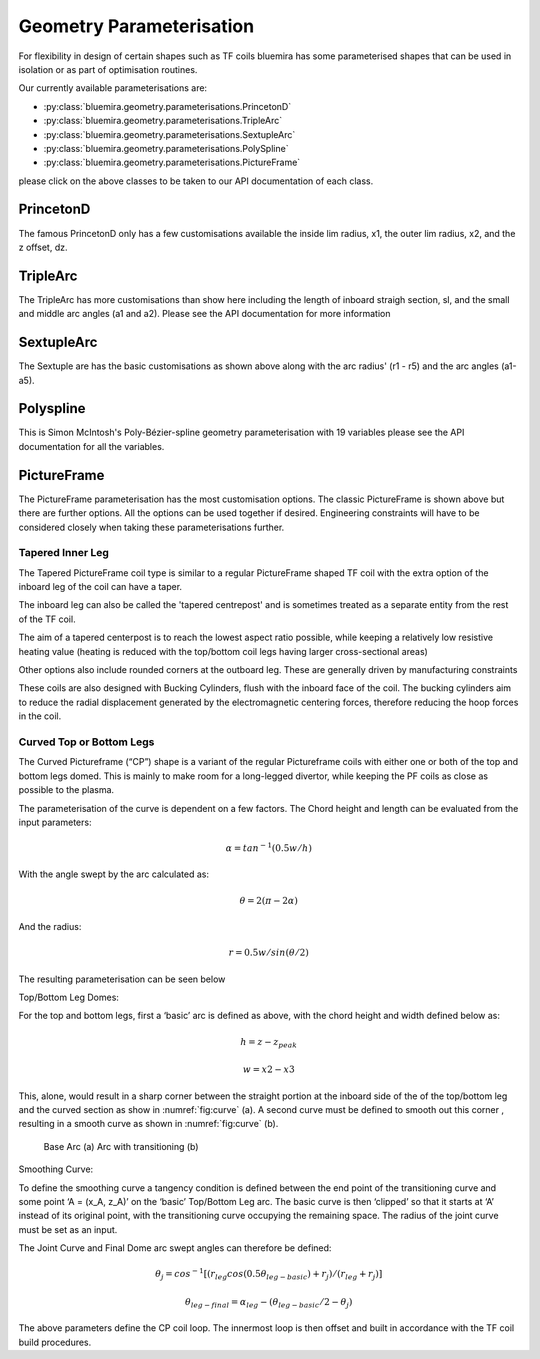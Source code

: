 Geometry Parameterisation
-------------------------

For flexibility in design of certain shapes such as TF coils bluemira has some
parameterised shapes that can be used in isolation or as part of optimisation
routines.

Our currently available parameterisations are:

* :py:class:`bluemira.geometry.parameterisations.PrincetonD`
* :py:class:`bluemira.geometry.parameterisations.TripleArc`
* :py:class:`bluemira.geometry.parameterisations.SextupleArc`
* :py:class:`bluemira.geometry.parameterisations.PolySpline`
* :py:class:`bluemira.geometry.parameterisations.PictureFrame`

please click on the above classes to be taken to our API documentation of each class.

PrincetonD
^^^^^^^^^^

.. plot::
    :caption: Princeton D

    from bluemira.geometry.parameterisations import PrincetonD
    PrincetonD().plot()

The famous PrincetonD only has a few customisations available the inside lim radius, x1,
the outer lim radius, x2, and the z offset, dz.

TripleArc
^^^^^^^^^

.. plot::
    :caption: Triple Arc

    from bluemira.geometry.parameterisations import TripleArc
    TripleArc().plot()

The TripleArc has more customisations than show here including the length of inboard
straigh section, sl, and the small and middle arc angles (a1 and a2). Please see the
API documentation for more information

SextupleArc
^^^^^^^^^^^

.. plot::
    :caption: Sextuple Arc

    from bluemira.geometry.parameterisations import SextupleArc
    SextupleArc().plot()

The Sextuple are has the basic customisations as shown above along with the arc radius'
(r1 - r5) and the arc angles (a1-a5).

Polyspline
^^^^^^^^^^

.. plot::
    :caption: Polyspline

    from bluemira.geometry.parameterisations import PolySpline
    PolySpline().plot()

This is Simon McIntosh's Poly-Bézier-spline geometry parameterisation with 19 variables
please see the API documentation for all the variables.

PictureFrame
^^^^^^^^^^^^

.. plot::
    :caption: PictureFrame

    from bluemira.geometry.parameterisations import PictureFrame
    PictureFrame().plot()

The PictureFrame parameterisation has the most customisation options. The classic
PictureFrame is shown above but there are further options. All the options can be
used together if desired. Engineering constraints will have to be
considered closely when taking these parameterisations further.

Tapered Inner Leg
"""""""""""""""""

.. plot::
    :caption: Tapered PictureFrame

    from bluemira.geometry.parameterisations import PictureFrame
    PictureFrame(inner="TAPERED_INNER").plot()

The Tapered PictureFrame coil type is similar to a regular PictureFrame shaped TF coil
with the extra option of the inboard leg of the coil can have a taper.

The inboard leg can also be called the 'tapered centrepost' and is sometimes treated
as a separate entity from the rest of the TF coil.

The aim of a tapered centerpost is to reach the lowest aspect ratio possible, while
keeping a relatively low resistive heating value (heating is reduced with the
top/bottom coil legs having larger cross-sectional areas)

Other options also include rounded corners at the outboard leg. These are generally
driven by manufacturing constraints

These coils are also designed with Bucking Cylinders, flush with the inboard face of the
coil. The bucking cylinders aim to reduce the radial displacement generated by the
electromagnetic centering forces, therefore reducing the hoop forces in the coil.


Curved Top or Bottom Legs
"""""""""""""""""""""""""

.. plot::
    :caption: Curved PictureFrame

    from bluemira.geometry.parameterisations import PictureFrame
    PictureFrame(upper="CURVED", lower="FLAT").plot()

The Curved Pictureframe (“CP”) shape is a variant of the regular Pictureframe
coils with either one or both of the top and bottom legs domed. This is mainly to make
room for a long-legged divertor, while keeping the PF coils as close as possible to the
plasma.

The parameterisation of the curve is dependent on a few factors.
The Chord height and length can be evaluated from the input parameters:

.. math::

    \alpha = tan^{-1}⁡ (0.5 w/h)

With the angle swept by the arc calculated as:

.. math::

    \theta = 2 (\pi - 2 \alpha)

And the radius:

.. math::

    r = 0.5 w/sin ⁡(\theta/2)

The resulting parameterisation can be seen below

.. plot:: geometry/semi_circle_chord.py main

    Chord Parameters

Top/Bottom Leg Domes:

For the top and bottom legs, first a ‘basic’ arc is defined as above, with the chord
height and width defined below as:

.. math::

    h = z - z_{peak}

    w = x2 - x3

This, alone, would result in a sharp corner between the straight portion at the inboard
side of the of the top/bottom leg and the curved section as show in
:numref:`fig:curve` (a).
A second curve must be defined to smooth out this corner , resulting in a smooth curve
as shown in :numref:`fig:curve` (b).

.. figure:: ./images/transitioning_curve.PNG
    :name: fig:curve


    Base Arc (a) Arc with transitioning (b)

Smoothing Curve:

To  define the smoothing curve a tangency condition is defined between the end point of the transitioning
curve and some point ‘A = (x_A, z_A)’ on the ‘basic’ Top/Bottom Leg arc. The basic curve is then ‘clipped’
so that it starts at ‘A’ instead of its original point, with the transitioning curve occupying the remaining
space. The radius of the joint curve must be set as an input.

The Joint Curve and Final Dome arc swept angles can therefore be defined:

.. math::

    \theta_j = cos^{-1} ⁡[(r_{leg} cos⁡ (0.5 \theta_{leg-basic} ) + r_j)/(r_{leg} + r_j )]

.. math::

    \theta_{leg-final} = \alpha_{leg} - (\theta_{leg-basic}/2 - \theta_j )

The above parameters define the CP coil loop. The innermost loop is then offset and built in accordance with
the TF coil build procedures.

